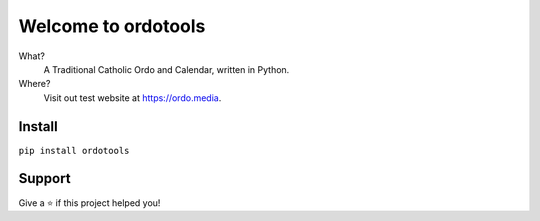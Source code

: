 Welcome to ordotools
====================

What?
    A Traditional Catholic Ordo and Calendar, written in Python.

Where?
    Visit out test website at https://ordo.media.

Install
-------

``pip install ordotools``

Support
-------

Give a ⭐️ if this project helped you!

